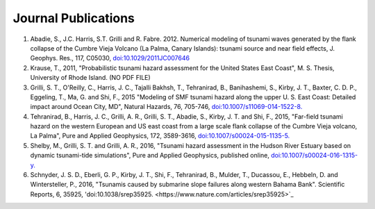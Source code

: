 Journal Publications
*********************************
#. Abadie, S., J.C. Harris, S.T. Grilli and R. Fabre. 2012. Numerical modeling of tsunami waves generated by the flank collapse of the Cumbre Vieja Volcano (La Palma, Canary Islands): tsunami source and near field effects, J. Geophys. Res., 117, C05030, `doi:10.1029/2011JC007646 <https://agupubs.onlinelibrary.wiley.com/doi/full/10.1029/2011JC007646>`_
#. Krause, T., 2011, "Probabilistic tsunami hazard assessment for the United States East Coast", M. S. Thesis, University of Rhode Island. (NO PDF FILE)
#. Grilli, S. T., O'Reilly, C., Harris, J. C., Tajalli Bakhsh, T., Tehranirad, B., Banihashemi, S., Kirby, J. T., Baxter, C. D. P., Eggeling, T., Ma, G. and Shi, F., 2015 "Modeling of SMF tsunami hazard along the upper U. S. East Coast: Detailed impact around Ocean City, MD", Natural Hazards, 76, 705-746, `doi:10.1007/s11069-014-1522-8. <https://link.springer.com/article/10.1007%2Fs11069-014-1522-8>`_
#. Tehranirad, B., Harris, J. C., Grilli, A. R., Grilli, S. T., Abadie, S., Kirby, J. T. and Shi, F., 2015, "Far-field tsunami hazard on the western European and US east coast from a large scale flank collapse of the Cumbre Vieja volcano, La Palma", Pure and Applied Geophysics, 172, 3589-3616, `doi:10.1007/s00024-015-1135-5. <https://link.springer.com/article/10.1007%2Fs00024-015-1135-5>`_
#. Shelby, M., Grilli, S. T. and Grilli, A. R., 2016, "Tsunami hazard assessment in the Hudson River Estuary based on dynamic tsunami-tide simulations", Pure and Applied Geophysics, published online, `doi:10.1007/s00024-016-1315-y. <https://link.springer.com/article/10.1007%2Fs00024-016-1315-y>`_
#. Schnyder, J. S. D., Eberli, G. P., Kirby, J. T., Shi, F., Tehranirad, B., Mulder, T., Ducassou, E., Hebbeln, D. and Wintersteller, P., 2016, "Tsunamis caused by submarine slope failures along western Bahama Bank". Scientific Reports, 6, 35925, 'doi:10.1038/srep35925. <https://www.nature.com/articles/srep35925>`_